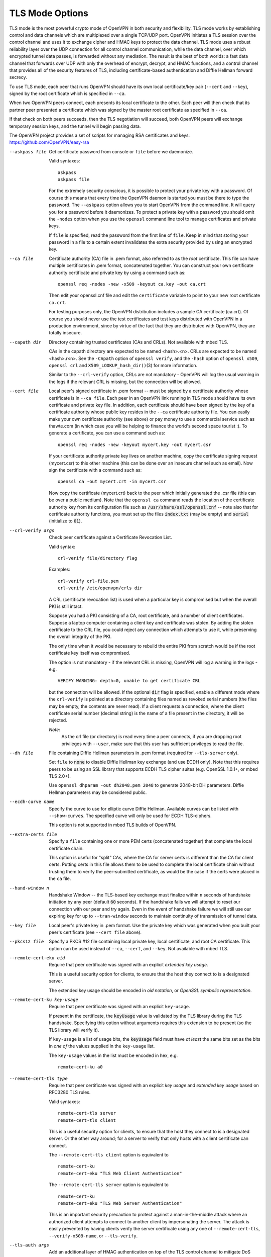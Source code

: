 TLS Mode Options
----------------

TLS mode is the most powerful crypto mode of OpenVPN in both security
and flexibility. TLS mode works by establishing control and data
channels which are multiplexed over a single TCP/UDP port. OpenVPN
initiates a TLS session over the control channel and uses it to exchange
cipher and HMAC keys to protect the data channel. TLS mode uses a robust
reliability layer over the UDP connection for all control channel
communication, while the data channel, over which encrypted tunnel data
passes, is forwarded without any mediation. The result is the best of
both worlds: a fast data channel that forwards over UDP with only the
overhead of encrypt, decrypt, and HMAC functions, and a control channel
that provides all of the security features of TLS, including
certificate-based authentication and Diffie Hellman forward secrecy.

To use TLS mode, each peer that runs OpenVPN should have its own local
certificate/key pair (``--cert`` and ``--key``), signed by the root
certificate which is specified in ``--ca``.

When two OpenVPN peers connect, each presents its local certificate to
the other. Each peer will then check that its partner peer presented a
certificate which was signed by the master root certificate as specified
in ``--ca``.

If that check on both peers succeeds, then the TLS negotiation will
succeed, both OpenVPN peers will exchange temporary session keys, and
the tunnel will begin passing data.

The OpenVPN project provides a set of scripts for managing RSA
certificates and keys: https://github.com/OpenVPN/easy-rsa

--askpass file
  Get certificate password from console or ``file`` before we daemonize.

  Valid syntaxes:
  ::

     askpass
     askpass file

  For the extremely security conscious, it is possible to protect your
  private key with a password. Of course this means that every time the
  OpenVPN daemon is started you must be there to type the password. The
  ``--askpass`` option allows you to start OpenVPN from the command line.
  It will query you for a password before it daemonizes. To protect a
  private key with a password you should omit the ``-nodes`` option when
  you use the ``openssl`` command line tool to manage certificates and
  private keys.

  If ``file`` is specified, read the password from the first line of
  ``file``. Keep in mind that storing your password in a file to a certain
  extent invalidates the extra security provided by using an encrypted
  key.

--ca file
  Certificate authority (CA) file in .pem format, also referred to as the
  *root* certificate. This file can have multiple certificates in .pem
  format, concatenated together. You can construct your own certificate
  authority certificate and private key by using a command such as:
  ::

     openssl req -nodes -new -x509 -keyout ca.key -out ca.crt

  Then edit your openssl.cnf file and edit the ``certificate`` variable to
  point to your new root certificate ``ca.crt``.

  For testing purposes only, the OpenVPN distribution includes a sample CA
  certificate (ca.crt). Of course you should never use the test
  certificates and test keys distributed with OpenVPN in a production
  environment, since by virtue of the fact that they are distributed with
  OpenVPN, they are totally insecure.

--capath dir
  Directory containing trusted certificates (CAs and CRLs). Not available
  with mbed TLS.

  CAs in the capath directory are expected to be named <hash>.<n>. CRLs
  are expected to be named <hash>.r<n>. See the ``-CApath`` option of
  ``openssl verify``, and the ``-hash`` option of ``openssl x509``,
  ``openssl crl`` and ``X509_LOOKUP_hash_dir()``\(3)
  for more information.

  Similar to the ``--crl-verify`` option, CRLs are not mandatory -
  OpenVPN will log the usual warning in the logs if the relevant CRL is
  missing, but the connection will be allowed.

--cert file
  Local peer's signed certificate in .pem format -- must be signed by a
  certificate authority whose certificate is in ``--ca file``. Each peer
  in an OpenVPN link running in TLS mode should have its own certificate
  and private key file. In addition, each certificate should have been
  signed by the key of a certificate authority whose public key resides in
  the ``--ca`` certificate authority file. You can easily make your own
  certificate authority (see above) or pay money to use a commercial
  service such as thawte.com (in which case you will be helping to finance
  the world's second space tourist :). To generate a certificate, you can
  use a command such as:
  ::

     openssl req -nodes -new -keyout mycert.key -out mycert.csr

  If your certificate authority private key lives on another machine, copy
  the certificate signing request (mycert.csr) to this other machine (this
  can be done over an insecure channel such as email). Now sign the
  certificate with a command such as:
  ::

     openssl ca -out mycert.crt -in mycert.csr

  Now copy the certificate (mycert.crt) back to the peer which initially
  generated the .csr file (this can be over a public medium). Note that
  the ``openssl ca`` command reads the location of the certificate
  authority key from its configuration file such as
  :code:`/usr/share/ssl/openssl.cnf` -- note also that for certificate
  authority functions, you must set up the files :code:`index.txt` (may be
  empty) and :code:`serial` (initialize to :code:`01`).

--crl-verify args
  Check peer certificate against a Certificate Revocation List.

  Valid syntax:
  ::

     crl-verify file/directory flag

  Examples:
  ::

     crl-verify crl-file.pem
     crl-verify /etc/openvpn/crls dir

  A CRL (certificate revocation list) is used when a particular key is
  compromised but when the overall PKI is still intact.

  Suppose you had a PKI consisting of a CA, root certificate, and a number
  of client certificates. Suppose a laptop computer containing a client
  key and certificate was stolen. By adding the stolen certificate to the
  CRL file, you could reject any connection which attempts to use it,
  while preserving the overall integrity of the PKI.

  The only time when it would be necessary to rebuild the entire PKI from
  scratch would be if the root certificate key itself was compromised.

  The option is not mandatory - if the relevant CRL is missing, OpenVPN
  will log a warning in the logs - e.g.
  ::

     VERIFY WARNING: depth=0, unable to get certificate CRL

  but the connection will be allowed.  If the optional :code:`dir` flag
  is specified, enable a different mode where the ``crl-verify`` is
  pointed at a directory containing files named as revoked serial numbers
  (the files may be empty, the contents are never read). If a client
  requests a connection, where the client certificate serial number
  (decimal string) is the name of a file present in the directory, it will
  be rejected.

  *Note:*
            As the crl file (or directory) is read every time a peer
            connects, if you are dropping root privileges with
            ``--user``, make sure that this user has sufficient
            privileges to read the file.


--dh file
  File containing Diffie Hellman parameters in .pem format (required for
  ``--tls-server`` only).

  Set ``file`` to :code:`none` to disable Diffie Hellman key exchange (and
  use ECDH only). Note that this requires peers to be using an SSL library
  that supports ECDH TLS cipher suites (e.g. OpenSSL 1.0.1+, or
  mbed TLS 2.0+).

  Use ``openssl dhparam -out dh2048.pem 2048`` to generate 2048-bit DH
  parameters. Diffie Hellman parameters may be considered public.

--ecdh-curve name
  Specify the curve to use for elliptic curve Diffie Hellman. Available
  curves can be listed with ``--show-curves``. The specified curve will
  only be used for ECDH TLS-ciphers.

  This option is not supported in mbed TLS builds of OpenVPN.

--extra-certs file
  Specify a ``file`` containing one or more PEM certs (concatenated
  together) that complete the local certificate chain.

  This option is useful for "split" CAs, where the CA for server certs is
  different than the CA for client certs. Putting certs in this file
  allows them to be used to complete the local certificate chain without
  trusting them to verify the peer-submitted certificate, as would be the
  case if the certs were placed in the ``ca`` file.

--hand-window n
  Handshake Window -- the TLS-based key exchange must finalize within
  ``n`` seconds of handshake initiation by any peer (default :code:`60`
  seconds). If the handshake fails we will attempt to reset our connection
  with our peer and try again. Even in the event of handshake failure we
  will still use our expiring key for up to ``--tran-window`` seconds to
  maintain continuity of transmission of tunnel data.

--key file
  Local peer's private key in .pem format. Use the private key which was
  generated when you built your peer's certificate (see ``--cert file``
  above).

--pkcs12 file
  Specify a PKCS #12 file containing local private key, local certificate,
  and root CA certificate. This option can be used instead of ``--ca``,
  ``--cert``, and ``--key``.  Not available with mbed TLS.

--remote-cert-eku oid
  Require that peer certificate was signed with an explicit *extended key
  usage*.

  This is a useful security option for clients, to ensure that the host
  they connect to is a designated server.

  The extended key usage should be encoded in *oid notation*, or *OpenSSL
  symbolic representation*.

--remote-cert-ku key-usage
  Require that peer certificate was signed with an explicit
  ``key-usage``.

  If present in the certificate, the :code:`keyUsage` value is validated by
  the TLS library during the TLS handshake. Specifying this option without
  arguments requires this extension to be present (so the TLS library will
  verify it).

  If ``key-usage`` is a list of usage bits, the :code:`keyUsage` field
  must have *at least* the same bits set as the bits in *one of* the values
  supplied in the ``key-usage`` list.

  The ``key-usage`` values in the list must be encoded in hex, e.g.
  ::

     remote-cert-ku a0

--remote-cert-tls type
  Require that peer certificate was signed with an explicit *key usage*
  and *extended key usage* based on RFC3280 TLS rules.

  Valid syntaxes:
  ::

     remote-cert-tls server
     remote-cert-tls client

  This is a useful security option for clients, to ensure that the host
  they connect to is a designated server. Or the other way around; for a
  server to verify that only hosts with a client certificate can connect.

  The ``--remote-cert-tls client`` option is equivalent to
  ::

     remote-cert-ku
     remote-cert-eku "TLS Web Client Authentication"

  The ``--remote-cert-tls server`` option is equivalent to
  ::

     remote-cert-ku
     remote-cert-eku "TLS Web Server Authentication"

  This is an important security precaution to protect against a
  man-in-the-middle attack where an authorized client attempts to connect
  to another client by impersonating the server. The attack is easily
  prevented by having clients verify the server certificate using any one
  of ``--remote-cert-tls``, ``--verify-x509-name``, or ``--tls-verify``.

--tls-auth args
  Add an additional layer of HMAC authentication on top of the TLS control
  channel to mitigate DoS attacks and attacks on the TLS stack.

  Valid syntaxes:
  ::

     tls-auth file
     tls-auth file 0
     tls-auth file 1

  In a nutshell, ``--tls-auth`` enables a kind of "HMAC firewall" on
  OpenVPN's TCP/UDP port, where TLS control channel packets bearing an
  incorrect HMAC signature can be dropped immediately without response.

  ``file`` (required) is a file in OpenVPN static key format which can be
  generated by ``--genkey``.

  Older versions (up to OpenVPN 2.3) supported a freeform passphrase file.
  This is no longer supported in newer versions (v2.4+).

  See the ``--secret`` option for more information on the optional
  ``direction`` parameter.

  ``--tls-auth`` is recommended when you are running OpenVPN in a mode
  where it is listening for packets from any IP address, such as when
  ``--remote`` is not specified, or ``--remote`` is specified with
  ``--float``.

  The rationale for this feature is as follows. TLS requires a
  multi-packet exchange before it is able to authenticate a peer. During
  this time before authentication, OpenVPN is allocating resources (memory
  and CPU) to this potential peer. The potential peer is also exposing
  many parts of OpenVPN and the OpenSSL library to the packets it is
  sending. Most successful network attacks today seek to either exploit
  bugs in programs (such as buffer overflow attacks) or force a program to
  consume so many resources that it becomes unusable. Of course the first
  line of defense is always to produce clean, well-audited code. OpenVPN
  has been written with buffer overflow attack prevention as a top
  priority. But as history has shown, many of the most widely used network
  applications have, from time to time, fallen to buffer overflow attacks.

  So as a second line of defense, OpenVPN offers this special layer of
  authentication on top of the TLS control channel so that every packet on
  the control channel is authenticated by an HMAC signature and a unique
  ID for replay protection. This signature will also help protect against
  DoS (Denial of Service) attacks. An important rule of thumb in reducing
  vulnerability to DoS attacks is to minimize the amount of resources a
  potential, but as yet unauthenticated, client is able to consume.

  ``--tls-auth`` does this by signing every TLS control channel packet
  with an HMAC signature, including packets which are sent before the TLS
  level has had a chance to authenticate the peer. The result is that
  packets without the correct signature can be dropped immediately upon
  reception, before they have a chance to consume additional system
  resources such as by initiating a TLS handshake. ``--tls-auth`` can be
  strengthened by adding the ``--replay-persist`` option which will keep
  OpenVPN's replay protection state in a file so that it is not lost
  across restarts.

  It should be emphasized that this feature is optional and that the key
  file used with ``--tls-auth`` gives a peer nothing more than the power
  to initiate a TLS handshake. It is not used to encrypt or authenticate
  any tunnel data.

  Use ``--tls-crypt`` instead if you want to use the key file to not only
  authenticate, but also encrypt the TLS control channel.

--tls-groups list
    A list of allowable groups/curves in order of preference.

    Set the allowed elictipic curves/groups for the TLS session.
    These groups are  allowed to be used in signatures and key exchange.

    mbed TLS currently allows all known curves per default.

    OpenSSL 1.1+ restricts the list per default to
    ::

      "X25519:secp256r1:X448:secp521r1:secp384r1".

    If you use certificates that use non-standard curves, you
    might need to add them here. If you do not force the ecdh curve
    by using ``--ecdh-curve``, the groups for ecdh will also be picked
    from this list.

    OpenVPN maps the curve name `secp256r1` to `prime256v1` to allow
    specifying the same tls-groups option for mbed TLS and OpenSSL.

    Warning: this option not only affects eliptic curve certificates
    but also the key exchange in TLS 1.3 and using this option improperly
    will disable TLS 1.3.

--tls-cert-profile profile
  Set the allowed cryptographic algorithms for certificates according to
  ``profile``.

  The following profiles are supported:

  :code:`legacy` (default)
      SHA1 and newer, RSA 2048-bit+, any elliptic curve.

  :code:`preferred`
      SHA2 and newer, RSA 2048-bit+, any elliptic curve.

  :code:`suiteb`
      SHA256/SHA384, ECDSA with P-256 or P-384.

  This option is only fully supported for mbed TLS builds. OpenSSL builds
  use the following approximation:

  :code:`legacy` (default)
      sets "security level 1"

  :code:`preferred`
      sets "security level 2"

  :code:`suiteb`
      sets "security level 3" and ``--tls-cipher "SUITEB128"``.

  OpenVPN will migrate to 'preferred' as default in the future. Please
  ensure that your keys already comply.

*WARNING:* ``--tls-ciphers``, ``--tls-ciphersuites`` and ``tls-groups``
    These options are expert features, which - if used correctly - can
    improve the security of your VPN connection. But it is also easy to
    unwittingly use them to carefully align a gun with your foot, or just
    break your connection. Use with care!

--tls-cipher l
  A list ``l`` of allowable TLS ciphers delimited by a colon (":code:`:`").

  These setting can be used to ensure that certain cipher suites are used
  (or not used) for the TLS connection. OpenVPN uses TLS to secure the
  control channel, over which the keys that are used to protect the actual
  VPN traffic are exchanged.

  The supplied list of ciphers is (after potential OpenSSL/IANA name
  translation) simply supplied to the crypto library. Please see the
  OpenSSL and/or mbed TLS documentation for details on the cipher list
  interpretation.

  For OpenSSL, the ``--tls-cipher`` is used for TLS 1.2 and below.

  Use ``--show-tls`` to see a list of TLS ciphers supported by your crypto
  library.

  The default for ``--tls-cipher`` is to use mbed TLS's default cipher list
  when using mbed TLS or
  :code:`DEFAULT:!EXP:!LOW:!MEDIUM:!kDH:!kECDH:!DSS:!PSK:!SRP:!kRSA` when
  using OpenSSL.

  The default for `--tls-ciphersuites` is to use the crypto library's
  default.

--tls-ciphersuites l
  Same as ``--tls-cipher`` but for TLS 1.3 and up. mbed TLS has no
  TLS 1.3 support yet and only the ``--tls-cipher`` setting is used.

--tls-client
  Enable TLS and assume client role during TLS handshake.

--tls-crypt keyfile
  Encrypt and authenticate all control channel packets with the key from
  ``keyfile``. (See ``--tls-auth`` for more background.)

  Encrypting (and authenticating) control channel packets:

  * provides more privacy by hiding the certificate used for the TLS
    connection,

  * makes it harder to identify OpenVPN traffic as such,

  * provides "poor-man's" post-quantum security, against attackers who will
    never know the pre-shared key (i.e. no forward secrecy).

  In contrast to ``--tls-auth``, ``--tls-crypt`` does *not* require the
  user to set ``--key-direction``.

  **Security Considerations**

  All peers use the same ``--tls-crypt`` pre-shared group key to
  authenticate and encrypt control channel messages. To ensure that IV
  collisions remain unlikely, this key should not be used to encrypt more
  than 2^48 client-to-server or 2^48 server-to-client control channel
  messages. A typical initial negotiation is about 10 packets in each
  direction. Assuming both initial negotiation and renegotiations are at
  most 2^16 (65536) packets (to be conservative), and (re)negotiations
  happen each minute for each user (24/7), this limits the tls-crypt key
  lifetime to 8171 years divided by the number of users. So a setup with
  1000 users should rotate the key at least once each eight years. (And a
  setup with 8000 users each year.)

  If IV collisions were to occur, this could result in the security of
  ``--tls-crypt`` degrading to the same security as using ``--tls-auth``.
  That is, the control channel still benefits from the extra protection
  against active man-in-the-middle-attacks and DoS attacks, but may no
  longer offer extra privacy and post-quantum security on top of what TLS
  itself offers.

  For large setups or setups where clients are not trusted, consider using
  ``--tls-crypt-v2`` instead. That uses per-client unique keys, and
  thereby improves the bounds to 'rotate a client key at least once per
  8000 years'.

--tls-crypt-v2 keyfile
  Use client-specific tls-crypt keys.

  For clients, ``keyfile`` is a client-specific tls-crypt key. Such a key
  can be generated using the :code:`--genkey tls-crypt-v2-client` option.

  For servers, ``keyfile`` is used to unwrap client-specific keys supplied
  by the client during connection setup. This key must be the same as the
  key used to generate the client-specific key (see :code:`--genkey
  tls-crypt-v2-client`).

  On servers, this option can be used together with the ``--tls-auth`` or
  ``--tls-crypt`` option. In that case, the server will detect whether the
  client is using client-specific keys, and automatically select the right
  mode.

--tls-crypt-v2-verify cmd
  Run command ``cmd`` to verify the metadata of the client-specific
  tls-crypt-v2 key of a connecting client. This allows server
  administrators to reject client connections, before exposing the TLS
  stack (including the notoriously dangerous X.509 and ASN.1 stacks) to
  the connecting client.

  OpenVPN supplies the following environment variables to the command:

  * :code:`script_type` is set to :code:`tls-crypt-v2-verify`

  * :code:`metadata_type` is set to :code:`0` if the metadata was user
    supplied, or :code:`1` if it's a 64-bit unix timestamp representing
    the key creation time.

  * :code:`metadata_file` contains the filename of a temporary file that
    contains the client metadata.

  The command can reject the connection by exiting with a non-zero exit
  code.

--tls-exit
  Exit on TLS negotiation failure.

--tls-export-cert directory
  Store the certificates the clients use upon connection to this
  directory. This will be done before ``--tls-verify`` is called. The
  certificates will use a temporary name and will be deleted when the
  tls-verify script returns. The file name used for the certificate is
  available via the ``peer_cert`` environment variable.

--tls-server
  Enable TLS and assume server role during TLS handshake. Note that
  OpenVPN is designed as a peer-to-peer application. The designation of
  client or server is only for the purpose of negotiating the TLS control
  channel.

--tls-timeout n
  Packet retransmit timeout on TLS control channel if no acknowledgment
  from remote within ``n`` seconds (default :code:`2`). When OpenVPN sends
  a control packet to its peer, it will expect to receive an
  acknowledgement within ``n`` seconds or it will retransmit the packet,
  subject to a TCP-like exponential backoff algorithm. This parameter only
  applies to control channel packets. Data channel packets (which carry
  encrypted tunnel data) are never acknowledged, sequenced, or
  retransmitted by OpenVPN because the higher level network protocols
  running on top of the tunnel such as TCP expect this role to be left to
  them.

--tls-version-min args
  Sets the minimum TLS version we will accept from the peer (default is
  "1.0").

  Valid syntax:
  ::

     tls-version-min version ['or-highest']

  Examples for version include :code:`1.0`, :code:`1.1`, or :code:`1.2`. If
  :code:`or-highest` is specified and version is not recognized, we will
  only accept the highest TLS version supported by the local SSL
  implementation.

--tls-version-max version
  Set the maximum TLS version we will use (default is the highest version
  supported). Examples for version include :code:`1.0`, :code:`1.1`, or
  :code:`1.2`.

--verify-hash args
  Specify SHA1 or SHA256 fingerprint for level-1 cert.

  Valid syntax:
  ::

     verify-hash hash [algo]

  The level-1 cert is the CA (or intermediate cert) that signs the leaf
  certificate, and is one removed from the leaf certificate in the
  direction of the root. When accepting a connection from a peer, the
  level-1 cert fingerprint must match ``hash`` or certificate verification
  will fail. Hash is specified as XX:XX:... For example:
  ::

     AD:B0:95:D8:09:C8:36:45:12:A9:89:C8:90:09:CB:13:72:A6:AD:16

  The ``algo`` flag can be either :code:`SHA1` or :code:`SHA256`. If not
  provided, it defaults to :code:`SHA1`.

--verify-x509-name args
  Accept connections only if a host's X.509 name is equal to **name.** The
  remote host must also pass all other tests of verification.

  Valid syntax:
  ::

     verify-x509 name type

  Which X.509 name is compared to ``name`` depends on the setting of type.
  ``type`` can be :code:`subject` to match the complete subject DN
  (default), :code:`name` to match a subject RDN or :code:`name-prefix` to
  match a subject RDN prefix. Which RDN is verified as name depends on the
  ``--x509-username-field`` option. But it defaults to the common name
  (CN), e.g. a certificate with a subject DN
  ::

     C=KG, ST=NA, L=Bishkek, CN=Server-1

  would be matched by:
  ::

     verify-x509-name 'C=KG, ST=NA, L=Bishkek, CN=Server-1'
     verify-x509-name Server-1 name
     verify-x509-name Server- name-prefix

  The last example is useful if you want a client to only accept
  connections to :code:`Server-1`, :code:`Server-2`, etc.

  ``--verify-x509-name`` is a useful replacement for the ``--tls-verify``
  option to verify the remote host, because ``--verify-x509-name`` works
  in a ``--chroot`` environment without any dependencies.

  Using a name prefix is a useful alternative to managing a CRL
  (Certificate Revocation List) on the client, since it allows the client
  to refuse all certificates except for those associated with designated
  servers.

  *NOTE:*
      Test against a name prefix only when you are using OpenVPN
      with a custom CA certificate that is under your control. Never use
      this option with type :code:`name-prefix` when your client
      certificates are signed by a third party, such as a commercial
      web CA.

--x509-track attribute
  Save peer X509 **attribute** value in environment for use by plugins and
  management interface. Prepend a :code:`+` to ``attribute`` to save values
  from full cert chain. Values will be encoded as
  :code:`X509_<depth>_<attribute>=<value>`. Multiple ``--x509-track``
  options can be defined to track multiple attributes.

--x509-username-field args
  Field in the X.509 certificate subject to be used as the username
  (default :code:`CN`).

  Valid syntax:
  ::

     x509-username-field [ext:]fieldname

  Typically, this option is specified with **fieldname** as
  either of the following:
  ::

     x509-username-field emailAddress
     x509-username-field ext:subjectAltName

  The first example uses the value of the :code:`emailAddress` attribute
  in the certificate's Subject field as the username. The second example
  uses the :code:`ext:` prefix to signify that the X.509 extension
  ``fieldname`` :code:`subjectAltName` be searched for an rfc822Name
  (email) field to be used as the username. In cases where there are
  multiple email addresses in :code:`ext:fieldname`, the last occurrence
  is chosen.

  When this option is used, the ``--verify-x509-name`` option will match
  against the chosen ``fieldname`` instead of the Common Name.

  Only the :code:`subjectAltName` and :code:`issuerAltName` X.509
  extensions are supported.

  **Please note:** This option has a feature which will convert an
  all-lowercase ``fieldname`` to uppercase characters, e.g.,
  :code:`ou` -> :code:`OU`. A mixed-case ``fieldname`` or one having the
  :code:`ext:` prefix will be left as-is. This automatic upcasing feature is
  deprecated and will be removed in a future release.
